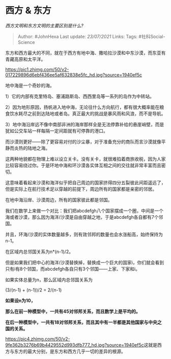 * 西方 & 东方
  :PROPERTIES:
  :CUSTOM_ID: 西方-东方
  :END:

/西方文明和东方文明的主要区别是什么?/

#+BEGIN_QUOTE
  Author: #JohnHexa Last update: /23/07/2021/ Links: Tags:
  #社科Social-Science
#+END_QUOTE

东方和西方最大的不同，就在于西方有地中海、撒哈拉沙漠和中东沙漠，而东亚有青藏高原和太平洋。

[[https://pic1.zhimg.com/50/v2-017229896d6ebf436ee5af632838e5fc_hd.jpg?source=1940ef5c]]

地中海是一个奇妙的海。

1）它的内部有克里特岛、塞浦路斯岛、西西里岛等一系列的岛作为中转站。

2）因为地形原因，扬帆进入地中海，无论往什么方向航行，都有很大概率能在粮食饮水耗尽之前到达陆地或者岛。真正最大的挑战是暴风雨和风浪，而不是导航。

3）地中海沿岸远不像中南部非洲的海岸那样全是无法停靠补给的悬崖峭壁，而是犹如公交车站一样每隔一定间距就有可停靠的港口。

而沙漠则更好------除了更容易对付的沙尘暴，对于准备充分的商队而言沙漠就像平静而炎热的陆地之海。

这两种地貌都在物理上难以设立关卡。没有关卡，就很难掐着商旅收税，因为人家比较容易绕过你。于是环地中海和环沙漠各实体互相之间的交往就非常丰富而且密切。

这意味着看起来沙漠和海洋似乎把自己周边的国家挤得四分五裂彼此间距遥远了，但是实际上在航行技术足以穿越的前提下，周边所有的国家都是亲密的邻居。

在地中海沿岸、沙漠周边，所有的国家彼此都是邻国。

我们在数学上来做一个对比：我们把abcdefgh八个国家摆成一个圈，中间是一个海或者沙漠，那么因为海洋/沙漠是自由穿越之地，于是abcdefgh各自都有7个邻国。

并且，环海/沙漠的实体数量越多，则有效邻邦的数量也会水涨船高，始终保持为n-1。

在区域内总邻国关系为n*(n-1)/2。

但是如果我们把中心的海洋/沙漠替换掉，替换成一个巨大的国家i，你们就会看到只有i有8个邻国，而abcdefgh各自只有3个邻国------上家、下家和i。

如果实体总量为n，那么区域内总邻国关系为

(3/(n-1) + (n-1))/2 = 2/(n-1)

*如果设n为10，*

*那么在前一种模型中，一共有45对邻邦关系，而且数学上是平均的。*

*在后一种模型中，一共有18对邻邦关系，而且其中有一半都是其他国家与中央之国的关系。*

[[https://pic4.zhimg.com/50/v2-9fe362b3276b69b4429552d993dfb777_hd.jpg?source=1940ef5c]]这就是西方与东方的最大分别，是东方和西方几乎一切的差异的根源。
